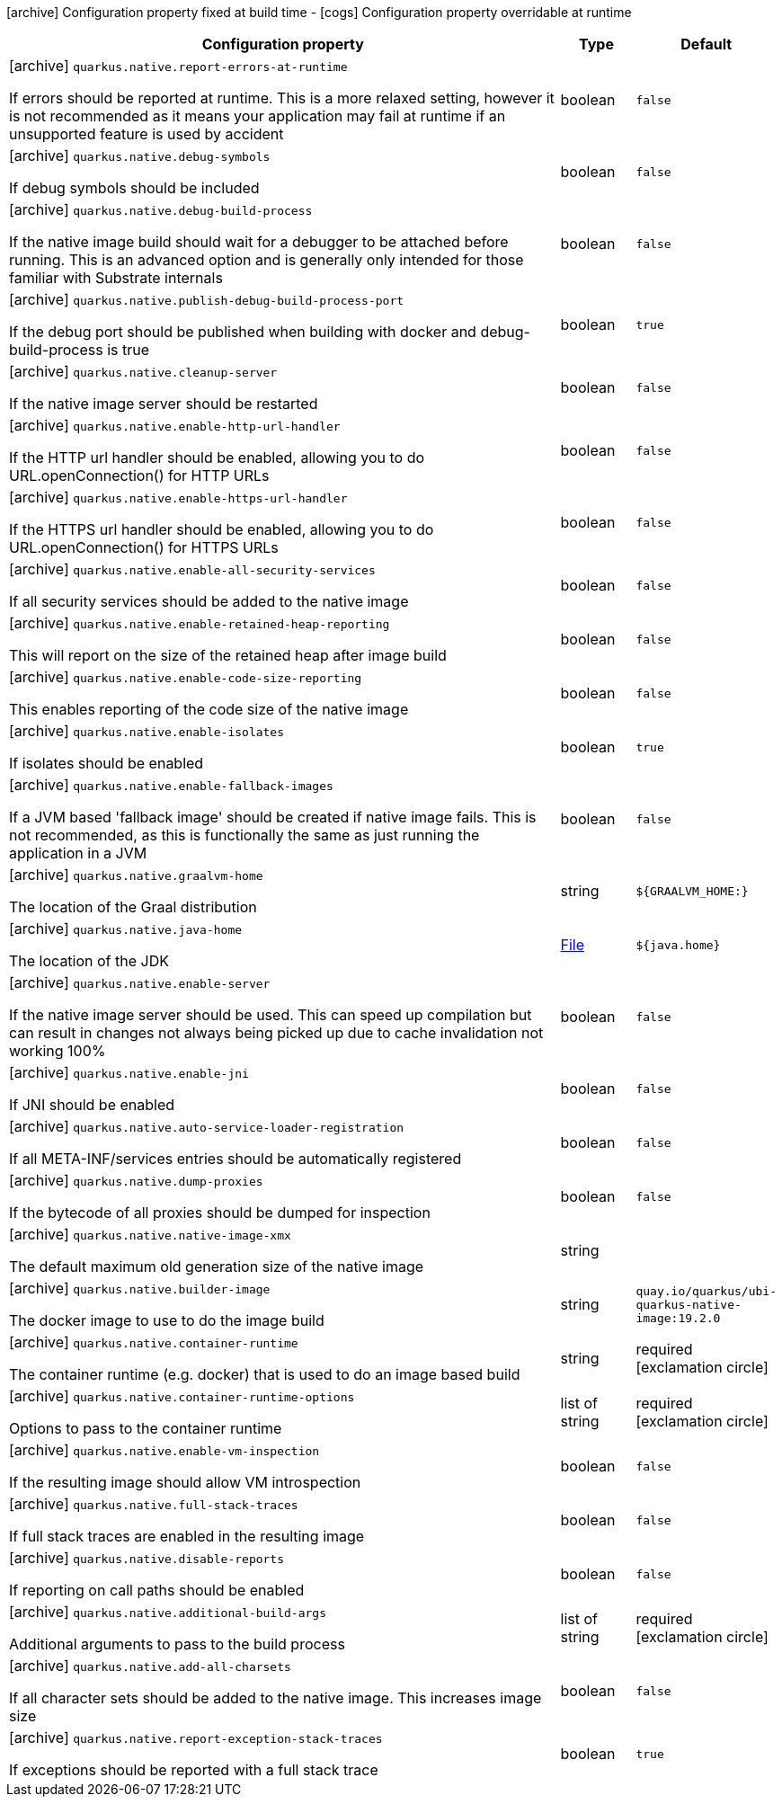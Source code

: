 [.configuration-legend]
icon:archive[title=Fixed at build time] Configuration property fixed at build time - icon:cogs[title=Overridable at runtime]️ Configuration property overridable at runtime 

[.configuration-reference, cols="80,.^10,.^10"]
|===
|Configuration property|Type|Default

a|icon:archive[title=Fixed at build time] `quarkus.native.report-errors-at-runtime`

[.description]
--
If errors should be reported at runtime. This is a more relaxed setting, however it is not recommended as it means your application may fail at runtime if an unsupported feature is used by accident
--|boolean 
|`false`


a|icon:archive[title=Fixed at build time] `quarkus.native.debug-symbols`

[.description]
--
If debug symbols should be included
--|boolean 
|`false`


a|icon:archive[title=Fixed at build time] `quarkus.native.debug-build-process`

[.description]
--
If the native image build should wait for a debugger to be attached before running. This is an advanced option and is generally only intended for those familiar with Substrate internals
--|boolean 
|`false`


a|icon:archive[title=Fixed at build time] `quarkus.native.publish-debug-build-process-port`

[.description]
--
If the debug port should be published when building with docker and debug-build-process is true
--|boolean 
|`true`


a|icon:archive[title=Fixed at build time] `quarkus.native.cleanup-server`

[.description]
--
If the native image server should be restarted
--|boolean 
|`false`


a|icon:archive[title=Fixed at build time] `quarkus.native.enable-http-url-handler`

[.description]
--
If the HTTP url handler should be enabled, allowing you to do URL.openConnection() for HTTP URLs
--|boolean 
|`false`


a|icon:archive[title=Fixed at build time] `quarkus.native.enable-https-url-handler`

[.description]
--
If the HTTPS url handler should be enabled, allowing you to do URL.openConnection() for HTTPS URLs
--|boolean 
|`false`


a|icon:archive[title=Fixed at build time] `quarkus.native.enable-all-security-services`

[.description]
--
If all security services should be added to the native image
--|boolean 
|`false`


a|icon:archive[title=Fixed at build time] `quarkus.native.enable-retained-heap-reporting`

[.description]
--
This will report on the size of the retained heap after image build
--|boolean 
|`false`


a|icon:archive[title=Fixed at build time] `quarkus.native.enable-code-size-reporting`

[.description]
--
This enables reporting of the code size of the native image
--|boolean 
|`false`


a|icon:archive[title=Fixed at build time] `quarkus.native.enable-isolates`

[.description]
--
If isolates should be enabled
--|boolean 
|`true`


a|icon:archive[title=Fixed at build time] `quarkus.native.enable-fallback-images`

[.description]
--
If a JVM based 'fallback image' should be created if native image fails. This is not recommended, as this is functionally the same as just running the application in a JVM
--|boolean 
|`false`


a|icon:archive[title=Fixed at build time] `quarkus.native.graalvm-home`

[.description]
--
The location of the Graal distribution
--|string 
|`${GRAALVM_HOME:}`


a|icon:archive[title=Fixed at build time] `quarkus.native.java-home`

[.description]
--
The location of the JDK
--|link:https://docs.oracle.com/javase/8/docs/api/java/io/File.html[File]
 
|`${java.home}`


a|icon:archive[title=Fixed at build time] `quarkus.native.enable-server`

[.description]
--
If the native image server should be used. This can speed up compilation but can result in changes not always being picked up due to cache invalidation not working 100%
--|boolean 
|`false`


a|icon:archive[title=Fixed at build time] `quarkus.native.enable-jni`

[.description]
--
If JNI should be enabled
--|boolean 
|`false`


a|icon:archive[title=Fixed at build time] `quarkus.native.auto-service-loader-registration`

[.description]
--
If all META-INF/services entries should be automatically registered
--|boolean 
|`false`


a|icon:archive[title=Fixed at build time] `quarkus.native.dump-proxies`

[.description]
--
If the bytecode of all proxies should be dumped for inspection
--|boolean 
|`false`


a|icon:archive[title=Fixed at build time] `quarkus.native.native-image-xmx`

[.description]
--
The default maximum old generation size of the native image
--|string 
|


a|icon:archive[title=Fixed at build time] `quarkus.native.builder-image`

[.description]
--
The docker image to use to do the image build
--|string 
|`quay.io/quarkus/ubi-quarkus-native-image:19.2.0`


a|icon:archive[title=Fixed at build time] `quarkus.native.container-runtime`

[.description]
--
The container runtime (e.g. docker) that is used to do an image based build
--|string 
|required icon:exclamation-circle[title=Configuration property is required]


a|icon:archive[title=Fixed at build time] `quarkus.native.container-runtime-options`

[.description]
--
Options to pass to the container runtime
--|list of string 
|required icon:exclamation-circle[title=Configuration property is required]


a|icon:archive[title=Fixed at build time] `quarkus.native.enable-vm-inspection`

[.description]
--
If the resulting image should allow VM introspection
--|boolean 
|`false`


a|icon:archive[title=Fixed at build time] `quarkus.native.full-stack-traces`

[.description]
--
If full stack traces are enabled in the resulting image
--|boolean 
|`false`


a|icon:archive[title=Fixed at build time] `quarkus.native.disable-reports`

[.description]
--
If reporting on call paths should be enabled
--|boolean 
|`false`


a|icon:archive[title=Fixed at build time] `quarkus.native.additional-build-args`

[.description]
--
Additional arguments to pass to the build process
--|list of string 
|required icon:exclamation-circle[title=Configuration property is required]


a|icon:archive[title=Fixed at build time] `quarkus.native.add-all-charsets`

[.description]
--
If all character sets should be added to the native image. This increases image size
--|boolean 
|`false`


a|icon:archive[title=Fixed at build time] `quarkus.native.report-exception-stack-traces`

[.description]
--
If exceptions should be reported with a full stack trace
--|boolean 
|`true`

|===